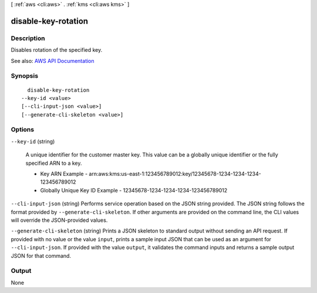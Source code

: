 [ :ref:`aws <cli:aws>` . :ref:`kms <cli:aws kms>` ]

.. _cli:aws kms disable-key-rotation:


********************
disable-key-rotation
********************



===========
Description
===========



Disables rotation of the specified key.



See also: `AWS API Documentation <https://docs.aws.amazon.com/goto/WebAPI/kms-2014-11-01/DisableKeyRotation>`_


========
Synopsis
========

::

    disable-key-rotation
  --key-id <value>
  [--cli-input-json <value>]
  [--generate-cli-skeleton <value>]




=======
Options
=======

``--key-id`` (string)


  A unique identifier for the customer master key. This value can be a globally unique identifier or the fully specified ARN to a key.

   

   
  * Key ARN Example - arn:aws:kms:us-east-1:123456789012:key/12345678-1234-1234-1234-123456789012 
   
  * Globally Unique Key ID Example - 12345678-1234-1234-1234-123456789012 
   

  

``--cli-input-json`` (string)
Performs service operation based on the JSON string provided. The JSON string follows the format provided by ``--generate-cli-skeleton``. If other arguments are provided on the command line, the CLI values will override the JSON-provided values.

``--generate-cli-skeleton`` (string)
Prints a JSON skeleton to standard output without sending an API request. If provided with no value or the value ``input``, prints a sample input JSON that can be used as an argument for ``--cli-input-json``. If provided with the value ``output``, it validates the command inputs and returns a sample output JSON for that command.



======
Output
======

None